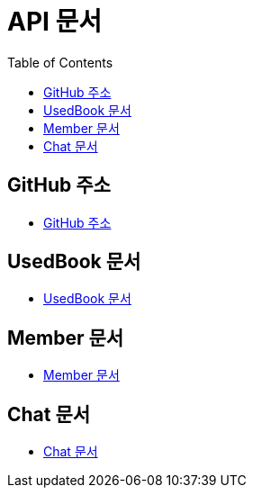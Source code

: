 # API 문서
:doctype: book
:icons: font
:source-highlighter: highlightjs
:toc: left
:toclevels: 3

== GitHub 주소

* link:https://github.com/dankookie-4983/4983-server[GitHub 주소]

== UsedBook 문서

* link:usedBook.html[UsedBook 문서]

== Member 문서

* link:member.html[Member 문서]

== Chat 문서

* link:chat.html[Chat 문서]